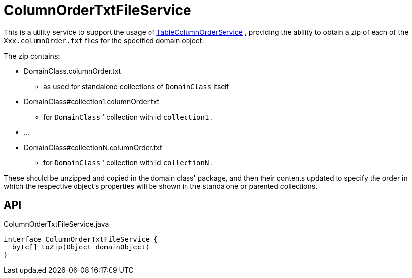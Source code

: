 = ColumnOrderTxtFileService
:Notice: Licensed to the Apache Software Foundation (ASF) under one or more contributor license agreements. See the NOTICE file distributed with this work for additional information regarding copyright ownership. The ASF licenses this file to you under the Apache License, Version 2.0 (the "License"); you may not use this file except in compliance with the License. You may obtain a copy of the License at. http://www.apache.org/licenses/LICENSE-2.0 . Unless required by applicable law or agreed to in writing, software distributed under the License is distributed on an "AS IS" BASIS, WITHOUT WARRANTIES OR  CONDITIONS OF ANY KIND, either express or implied. See the License for the specific language governing permissions and limitations under the License.

This is a utility service to support the usage of xref:refguide:applib:index/services/tablecol/TableColumnOrderService.adoc[TableColumnOrderService] , providing the ability to obtain a zip of each of the `Xxx.columnOrder.txt` files for the specified domain object.

The zip contains:

* DomainClass.columnOrder.txt

- as used for standalone collections of `DomainClass` itself
* DomainClass#collection1.columnOrder.txt

- for `DomainClass` ' collection with id `collection1` .
* ...
* DomainClass#collectionN.columnOrder.txt

- for `DomainClass` ' collection with id `collectionN` .

These should be unzipped and copied in the domain class' package, and then their contents updated to specify the order in which the respective object's properties will be shown in the standalone or parented collections.

== API

[source,java]
.ColumnOrderTxtFileService.java
----
interface ColumnOrderTxtFileService {
  byte[] toZip(Object domainObject)
}
----

